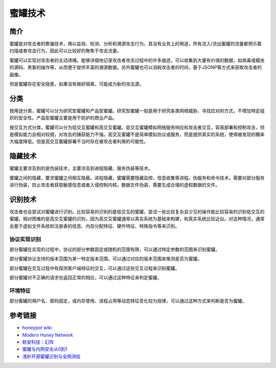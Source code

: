 蜜罐技术
========================================

简介
----------------------------------------
蜜罐是对攻击者的欺骗技术，用以监视、检测、分析和溯源攻击行为，其没有业务上的用途，所有流入/流出蜜罐的流量都预示着扫描或者攻击行为，因此可以比较好的聚焦于攻击流量。

蜜罐可以实现对攻击者的主动诱捕，能够详细地记录攻击者攻击过程中的许多痕迹，可以收集到大量有价值的数据，如病毒或蠕虫的源码、黑客的操作等，从而便于提供丰富的溯源数据。另外蜜罐也可以消耗攻击者的时间，基于JSONP等方式来获取攻击者的画像。

但是蜜罐存在安全隐患，如果没有做好隔离，可能成为新的攻击源。

分类
----------------------------------------
按用途分类，蜜罐可以分为研究型蜜罐和产品型蜜罐。研究型蜜罐一般是用于研究各类网络威胁，寻找应对的方式，不增加特定组织的安全性。产品型蜜罐主要是用于防护的商业产品。

按交互方式分类，蜜罐可以分为低交互蜜罐和高交互蜜罐。低交互蜜罐模拟网络服务响应和攻击者交互，容易部署和控制攻击，但是模拟能力会相对较弱，对攻击的捕获能力不强。高交互蜜罐不是简单模拟协议或服务，而是提供真实的系统，使得被发现的概率大幅度降低。但是高交互蜜罐部署不当时存在被攻击者利用的可能性。

隐藏技术
----------------------------------------
蜜罐主要涉及到的是伪装技术，主要涉及到进程隐藏、服务伪装等技术。

蜜罐之间的隐藏，要求蜜罐之间相互隐蔽。进程隐藏，蜜罐需要隐藏监控、信息收集等进程。伪服务和命令技术，需要对部分服务进行伪装，防止攻击者获取敏感信息或者入侵控制内核。数据文件伪装，需要生成合理的虚假数据的文件。

识别技术
----------------------------------------
攻击者也会尝试对蜜罐进行识别。比较容易的识别的是低交互的蜜罐，尝试一些比较复杂且少见的操作能比较容易的识别低交互的蜜罐。相对困难的是高交互蜜罐的识别，因为高交互蜜罐通常以真实系统为基础来构建，和真实系统比较近似。对这种情况，通常会基于虚拟文件系统和注册表的信息、内存分配特征、硬件特征、特殊指令等来识别。

协议实现识别
~~~~~~~~~~~~~~~~~~~~~~~~~~~~~~~~~~~~~~~~
部分蜜罐在实现的过程中，协议的部分参数固定或随机的范围有限，可以通过特定参数的范围来识别蜜罐。

部分蜜罐协议支持的版本范围为某一特定版本范围，可以通过对应的版本范围来推测是否为蜜罐。

部分蜜罐在交互过程中有探测客户端特征的交互，可以通过这些交互过程来识别蜜罐。

部分蜜罐对不正确的请求也返回正常的相应，可以通过这种特征来判定蜜罐。

环境特征
~~~~~~~~~~~~~~~~~~~~~~~~~~~~~~~~~~~~~~~~
部分蜜罐的用户名、密码固定，或内存使用、进程占用等动态特征变化较为规律，可以通过这种方式来判断是否为蜜罐。

参考链接
----------------------------------------
- `honeypot wiki <https://en.wikipedia.org/wiki/Honeypot%5f%28computing%29>`_
- `Modern Honey Network <http://threatstream.github.io/mhn/>`_
- `默安科技：幻阵 <https://www.moresec.cn/magic-shield.html>`_
- `蜜罐与内网安全从0到1 <https://xz.aliyun.com/t/998>`_
-  `浅析开源蜜罐识别与全网测绘 <https://mp.weixin.qq.com/s?__biz=Mzk0NzE4MDE2NA==&mid=2247483908&idx=1&sn=e6a319e22c3cd54650bdbba511e58a43>`_

